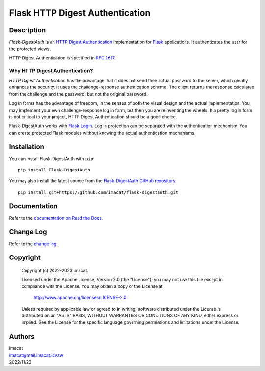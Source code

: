 ================================
Flask HTTP Digest Authentication
================================


Description
===========

*Flask-DigestAuth* is an `HTTP Digest Authentication`_ implementation
for Flask_ applications.  It authenticates the user for the protected
views.

HTTP Digest Authentication is specified in `RFC 2617`_.


Why HTTP Digest Authentication?
-------------------------------

*HTTP Digest Authentication* has the advantage that it does not send
thee actual password to the server, which greatly enhances the
security.  It uses the challenge-response authentication scheme.  The
client returns the response calculated from the challenge and the
password, but not the original password.

Log in forms has the advantage of freedom, in the senses of both the
visual design and the actual implementation.  You may implement your
own challenge-response log in form, but then you are reinventing the
wheels.  If a pretty log in form is not critical to your project, HTTP
Digest Authentication should be a good choice.

Flask-DigestAuth works with Flask-Login_.  Log in protection can be
separated with the authentication mechanism.  You can create protected
Flask modules without knowing the actual authentication mechanisms.


Installation
============

You can install Flask-DigestAuth with ``pip``:

::

    pip install Flask-DigestAuth

You may also install the latest source from the
`Flask-DigestAuth GitHub repository`_.

::

    pip install git+https://github.com/imacat/flask-digestauth.git


Documentation
=============

Refer to the `documentation on Read the Docs`_.


Change Log
==========

Refer to the `change log`_.


Copyright
=========

 Copyright (c) 2022-2023 imacat.

 Licensed under the Apache License, Version 2.0 (the "License");
 you may not use this file except in compliance with the License.
 You may obtain a copy of the License at

     http://www.apache.org/licenses/LICENSE-2.0

 Unless required by applicable law or agreed to in writing, software
 distributed under the License is distributed on an "AS IS" BASIS,
 WITHOUT WARRANTIES OR CONDITIONS OF ANY KIND, either express or implied.
 See the License for the specific language governing permissions and
 limitations under the License.


Authors
=======

| imacat
| imacat@mail.imacat.idv.tw
| 2022/11/23

.. _HTTP Digest Authentication: https://en.wikipedia.org/wiki/Digest_access_authentication
.. _RFC 2617: https://www.rfc-editor.org/rfc/rfc2617
.. _Flask: https://flask.palletsprojects.com
.. _Flask-DigestAuth GitHub repository: https://github.com/imacat/flask-digestauth
.. _Flask-Login: https://flask-login.readthedocs.io
.. _documentation on Read the Docs: https://flask-digestauth.readthedocs.io
.. _change log: https://flask-digestauth.readthedocs.io/en/latest/changelog.html
